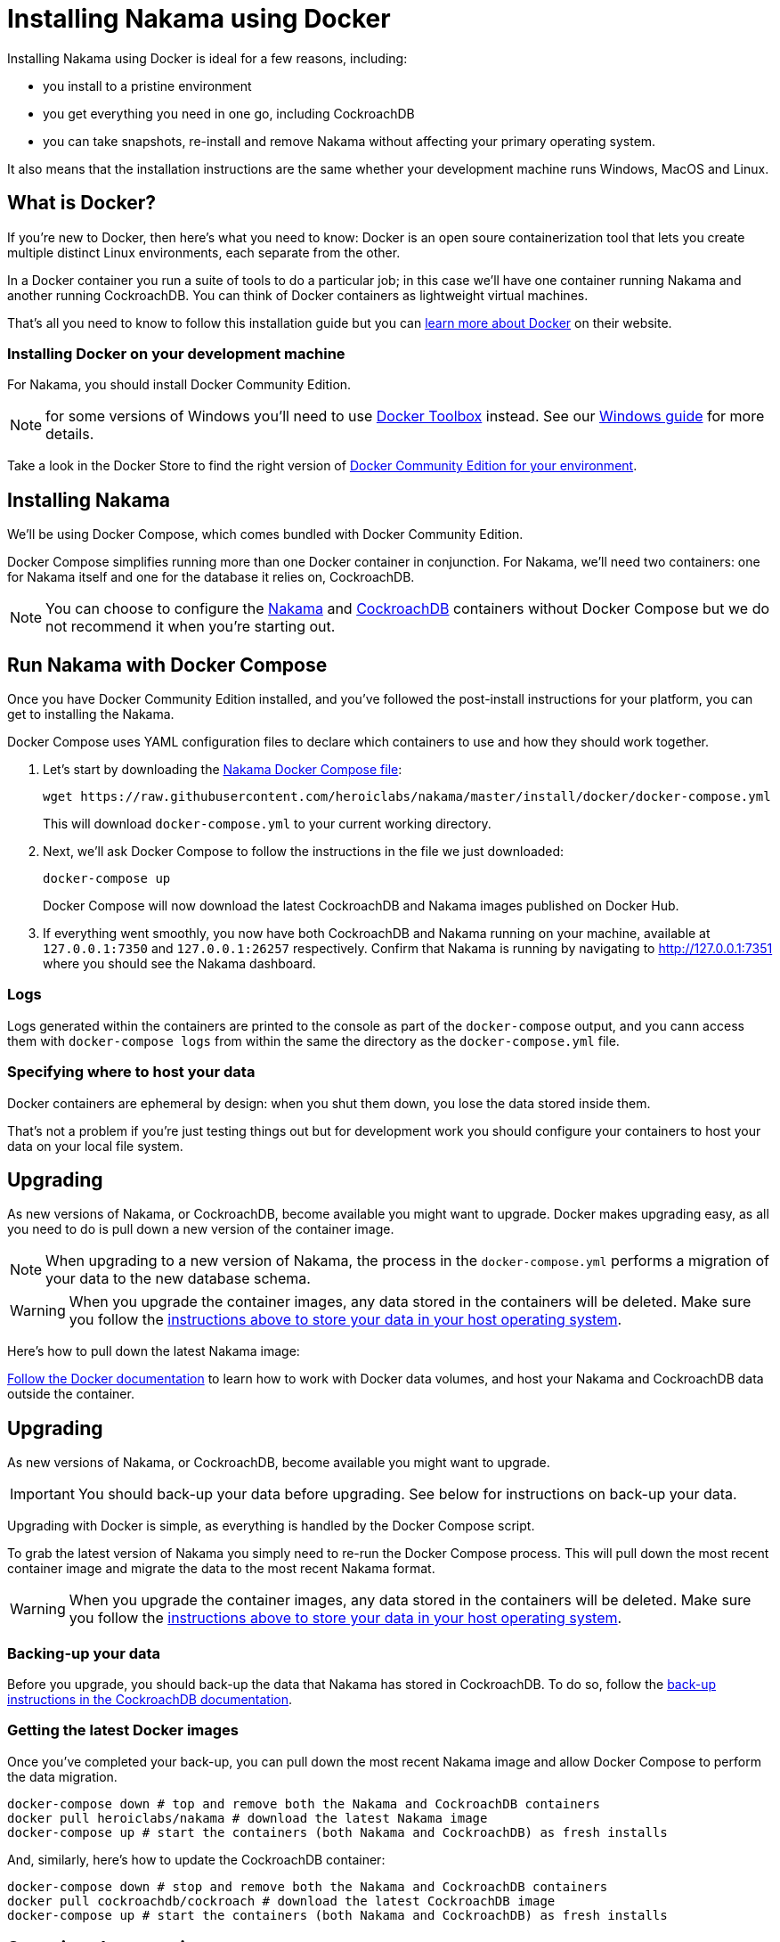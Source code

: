 = Installing Nakama using Docker

Installing Nakama using Docker is ideal for a few reasons, including:

* you install to a pristine environment
* you get everything you need in one go, including CockroachDB
* you can take snapshots, re-install and remove Nakama without affecting your primary operating system.

It also means that the installation instructions are the same whether your development machine runs Windows, MacOS and Linux.

== What is Docker?

If you're new to Docker, then here's what you need to know: Docker is an open soure containerization tool that lets you create multiple distinct Linux environments, each separate from the other.

In a Docker container you run a suite of tools to do a particular job; in this case we'll have one container running Nakama and another running CockroachDB. You can think of Docker containers as lightweight virtual machines.

That's all you need to know to follow this installation guide but you can https://www.docker.com/what-docker[learn more about Docker] on their website.

=== Installing Docker on your development machine

For Nakama, you should install Docker Community Edition.

NOTE: for some versions of Windows you'll need to use https://www.docker.com/products/docker-toolbox[Docker Toolbox] instead. See our link:./windows.adoc[Windows guide] for more details.

Take a look in the Docker Store to find the right version of https://store.docker.com/search?offering=community&q=&type=edition[Docker Community Edition for your environment].

== Installing Nakama

We'll be using Docker Compose, which comes bundled with Docker Community Edition.

Docker Compose simplifies running more than one Docker container in conjunction. For Nakama, we'll need two containers: one for Nakama itself and one for the database it relies on, CockroachDB.

NOTE: You can choose to configure the https://hub.docker.com/r/heroiclabs/nakama/[Nakama] and https://hub.docker.com/r/cockroachdb/cockroach/[CockroachDB] containers without Docker Compose but we do not recommend it when you're starting out.

== Run Nakama with Docker Compose

Once you have Docker Community Edition installed, and you've followed the post-install instructions for your platform, you can get to installing the Nakama.

Docker Compose uses YAML configuration files to declare which containers to use and how they should work together.

1. Let's start by downloading the https://raw.githubusercontent.com/heroiclabs/nakama/master/install/docker/docker-compose.yml[Nakama Docker Compose file^]:
+
[source,bash]
----
wget https://raw.githubusercontent.com/heroiclabs/nakama/master/install/docker/docker-compose.yml
----
+
This will download `docker-compose.yml` to your current working directory.
+
2. Next, we'll ask Docker Compose to follow the instructions in the file we just downloaded:
+
[source,bash]
----
docker-compose up
----
+
Docker Compose will now download the latest CockroachDB and Nakama images published on Docker Hub.
+
3. If everything went smoothly, you now have both CockroachDB and Nakama running on your machine, available at `127.0.0.1:7350` and `127.0.0.1:26257` respectively. Confirm that Nakama is running by navigating to http://127.0.0.1:7351[http://127.0.0.1:7351^] where you should see the Nakama dashboard.

=== Logs

Logs generated within the containers are printed to the console as part of the `docker-compose` output, and you cann access them with `docker-compose logs` from within the same the directory as the `docker-compose.yml` file.

=== Specifying where to host your data

Docker containers are ephemeral by design: when you shut them down, you lose the data stored inside them.

That's not a problem if you're just testing things out but for development work you should configure your containers to host your data on your local file system.

== Upgrading

As new versions of Nakama, or CockroachDB, become available you might want to upgrade. Docker makes upgrading easy, as all you need to do is pull down a new version of the container image.

NOTE: When upgrading to a new version of Nakama, the process in the `docker-compose.yml` performs a migration of your data to the new database schema.

WARNING: When you upgrade the container images, any data stored in the containers will be deleted. Make sure you follow the xref:specifying-where-to-host-your-data[instructions above to store your data in your host operating system].

Here's how to pull down the latest Nakama image:

https://docs.docker.com/engine/tutorials/dockervolumes/[Follow the Docker documentation^] to learn how to work with Docker data volumes, and host your Nakama and CockroachDB data outside the container.

== Upgrading

As new versions of Nakama, or CockroachDB, become available you might want to upgrade. 

IMPORTANT: You should back-up your data before upgrading. See below for instructions on back-up your data.

Upgrading with Docker is simple, as everything is handled by the Docker Compose script. 

To grab the latest version of Nakama you simply need to re-run the Docker Compose process. This will pull down the most recent container image and migrate the data to the most recent Nakama format. 

WARNING: When you upgrade the container images, any data stored in the containers will be deleted. Make sure you follow the xref:specifying-where-to-host-your-data[instructions above to store your data in your host operating system].

=== Backing-up your data

Before you upgrade, you should back-up the data that Nakama has stored in CockroachDB. To do so, follow the https://www.cockroachlabs.com/docs/back-up-data.html[back-up instructions in the CockroachDB documentation^].

=== Getting the latest Docker images

Once you've completed your back-up, you can pull down the most recent Nakama image and allow Docker Compose to perform the data migration.

[source,bash]
----
docker-compose down # top and remove both the Nakama and CockroachDB containers
docker pull heroiclabs/nakama # download the latest Nakama image
docker-compose up # start the containers (both Nakama and CockroachDB) as fresh installs
----

And, similarly, here's how to update the CockroachDB container:

[source,bash]
----
docker-compose down # stop and remove both the Nakama and CockroachDB containers
docker pull cockroachdb/cockroach # download the latest CockroachDB image
docker-compose up # start the containers (both Nakama and CockroachDB) as fresh installs
----

== Stopping the containers

If you need to temporarily pause the Docker containers, without losing the state of those containers, you have two options:

* In the terminal where `docker-compose` is currently running, hit `CTRL-C`.
* Or run `docker-compose stop` in the same directory as `docker-compose.yml` and all containers will be shut down gracefully.

You can re-activate them by running `docker-compose up`.

To stop the containers and purge all stored data, run `docker-compose down`.


== Connecting the Nakama client

When you come to connect to your Docker-hosted Nakama instance, you'll need to use these locations:

* *Nakama server endpoint:* `127.0.0.1:7350`
* *Nakama dashboard:* http://127.0.0.1:8080[http://127.0.0.1:8080^]

Although you won't need to interact directly with CockroachDB, you can find it at:

* *CockroachDB server endpoint:* `127.0.0.1:26257`
* *CockroachDB dashboard:* http://127.0.0.1:8080[http://127.0.0.1:8080^]

== Next steps

Now you can start developing your application with Nakama. Let's take a look at link:../development[Nakama Clients].